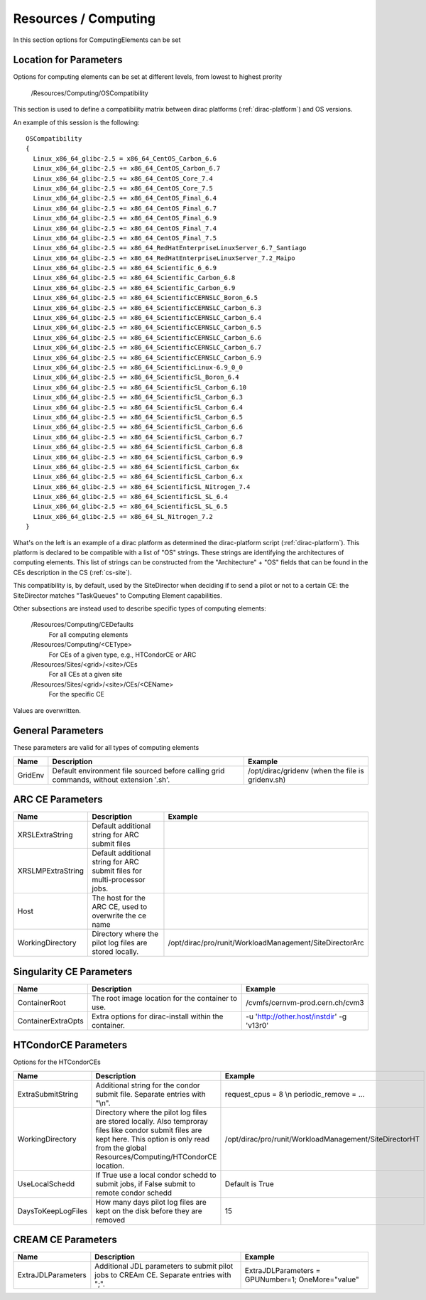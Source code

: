 .. _resourcesComputing:

Resources / Computing
=====================

In this section options for ComputingElements can be set


Location for Parameters
-----------------------

Options for computing elements can be set at different levels, from lowest to
highest prority

  /Resources/Computing/OSCompatibility

This section is used to define a compatibility matrix between dirac platforms (:ref:`dirac-platform`) and OS versions.

An example of this session is the following::

    OSCompatibility
    {
      Linux_x86_64_glibc-2.5 = x86_64_CentOS_Carbon_6.6
      Linux_x86_64_glibc-2.5 += x86_64_CentOS_Carbon_6.7
      Linux_x86_64_glibc-2.5 += x86_64_CentOS_Core_7.4
      Linux_x86_64_glibc-2.5 += x86_64_CentOS_Core_7.5
      Linux_x86_64_glibc-2.5 += x86_64_CentOS_Final_6.4
      Linux_x86_64_glibc-2.5 += x86_64_CentOS_Final_6.7
      Linux_x86_64_glibc-2.5 += x86_64_CentOS_Final_6.9
      Linux_x86_64_glibc-2.5 += x86_64_CentOS_Final_7.4
      Linux_x86_64_glibc-2.5 += x86_64_CentOS_Final_7.5
      Linux_x86_64_glibc-2.5 += x86_64_RedHatEnterpriseLinuxServer_6.7_Santiago
      Linux_x86_64_glibc-2.5 += x86_64_RedHatEnterpriseLinuxServer_7.2_Maipo
      Linux_x86_64_glibc-2.5 += x86_64_Scientific_6_6.9
      Linux_x86_64_glibc-2.5 += x86_64_Scientific_Carbon_6.8
      Linux_x86_64_glibc-2.5 += x86_64_Scientific_Carbon_6.9
      Linux_x86_64_glibc-2.5 += x86_64_ScientificCERNSLC_Boron_6.5
      Linux_x86_64_glibc-2.5 += x86_64_ScientificCERNSLC_Carbon_6.3
      Linux_x86_64_glibc-2.5 += x86_64_ScientificCERNSLC_Carbon_6.4
      Linux_x86_64_glibc-2.5 += x86_64_ScientificCERNSLC_Carbon_6.5
      Linux_x86_64_glibc-2.5 += x86_64_ScientificCERNSLC_Carbon_6.6
      Linux_x86_64_glibc-2.5 += x86_64_ScientificCERNSLC_Carbon_6.7
      Linux_x86_64_glibc-2.5 += x86_64_ScientificCERNSLC_Carbon_6.9
      Linux_x86_64_glibc-2.5 += x86_64_ScientificLinux-6.9_0_0
      Linux_x86_64_glibc-2.5 += x86_64_ScientificSL_Boron_6.4
      Linux_x86_64_glibc-2.5 += x86_64_ScientificSL_Carbon_6.10
      Linux_x86_64_glibc-2.5 += x86_64_ScientificSL_Carbon_6.3
      Linux_x86_64_glibc-2.5 += x86_64_ScientificSL_Carbon_6.4
      Linux_x86_64_glibc-2.5 += x86_64_ScientificSL_Carbon_6.5
      Linux_x86_64_glibc-2.5 += x86_64_ScientificSL_Carbon_6.6
      Linux_x86_64_glibc-2.5 += x86_64_ScientificSL_Carbon_6.7
      Linux_x86_64_glibc-2.5 += x86_64_ScientificSL_Carbon_6.8
      Linux_x86_64_glibc-2.5 += x86_64_ScientificSL_Carbon_6.9
      Linux_x86_64_glibc-2.5 += x86_64_ScientificSL_Carbon_6x
      Linux_x86_64_glibc-2.5 += x86_64_ScientificSL_Carbon_6.x
      Linux_x86_64_glibc-2.5 += x86_64_ScientificSL_Nitrogen_7.4
      Linux_x86_64_glibc-2.5 += x86_64_ScientificSL_SL_6.4
      Linux_x86_64_glibc-2.5 += x86_64_ScientificSL_SL_6.5
      Linux_x86_64_glibc-2.5 += x86_64_SL_Nitrogen_7.2
    }

What's on the left is an example of a dirac platform as determined the dirac-platform script (:ref:`dirac-platform`). 
This platform is declared to be compatible with a list of "OS" strings.
These strings are identifying the architectures of computing elements.
This list of strings can be constructed from the "Architecture" + "OS" fields
that can be found in the CEs description in the CS (:ref:`cs-site`).

This compatibility is, by default, used by the SiteDirector when deciding if to send a pilot or not to a certain CE:
the SiteDirector matches "TaskQueues" to Computing Element capabilities.

Other subsections are instead used to describe specific types of computing elements:

  /Resources/Computing/CEDefaults
   For all computing elements
  /Resources/Computing/<CEType>
   For CEs of a given type, e.g., HTCondorCE or ARC
  /Resources/Sites/<grid>/<site>/CEs
   For all CEs at a given site
  /Resources/Sites/<grid>/<site>/CEs/<CEName>
   For the specific CE

Values are overwritten.


General Parameters
------------------

These parameters are valid for all types of computing elements

+---------------------------------+------------------------------------------------+-----------------------------------+
| **Name**                        | **Description**                                | **Example**                       |
+---------------------------------+------------------------------------------------+-----------------------------------+
| GridEnv                         |Default environment file sourced before calling | /opt/dirac/gridenv                |
|                                 |grid commands, without extension '.sh'.         | (when the file is gridenv.sh)     |
+---------------------------------+------------------------------------------------+-----------------------------------+




ARC CE Parameters
-----------------

+---------------------------------+---------------------------------------------------+-------------------------------------------------------------+
| **Name**                        | **Description**                                   | **Example**                                                 |
+---------------------------------+---------------------------------------------------+-------------------------------------------------------------+
| XRSLExtraString                 |  Default additional string for ARC submit files   |                                                             |
+---------------------------------+---------------------------------------------------+-------------------------------------------------------------+
| XRSLMPExtraString               | Default additional string for ARC submit files    |                                                             |
|                                 | for multi-processor jobs.                         |                                                             |
+---------------------------------+---------------------------------------------------+-------------------------------------------------------------+
| Host                            | The host for the ARC CE, used to overwrite the    |                                                             |
|                                 | ce name                                           |                                                             |
+---------------------------------+---------------------------------------------------+-------------------------------------------------------------+
| WorkingDirectory                | Directory where the pilot log files are stored    |   /opt/dirac/pro/runit/WorkloadManagement/SiteDirectorArc   |
|                                 | locally.                                          |                                                             |
+---------------------------------+---------------------------------------------------+-------------------------------------------------------------+


Singularity CE Parameters
-------------------------

+------------------------+--------+-----------------------------------------------+---------------------------------------------+
| **Name**               | **Description**                                        |  **Example**                                |
+------------------------+--------+-----------------------------------------------+---------------------------------------------+
| ContainerRoot          | The root image location for the container to use.      |  /cvmfs/cernvm-prod.cern.ch/cvm3            |
+------------------------+--------+-----------------------------------------------+---------------------------------------------+
| ContainerExtraOpts     | Extra options for dirac-install within the container.  |  -u 'http://other.host/instdir' -g 'v13r0'  |
+------------------------+--------+-----------------------------------------------+---------------------------------------------+


.. _res-comp-htcondor:

HTCondorCE Parameters
---------------------

Options for the HTCondorCEs

+---------------------+-----------------------------------------------------+-----------------------------------------------------------+
| **Name**            | **Description**                                     | **Example**                                               |
+---------------------+-----------------------------------------------------+-----------------------------------------------------------+
| ExtraSubmitString   | Additional string for the condor submit             | request_cpus = 8 \\n periodic_remove = ...                |
|                     | file. Separate entries with "\\n".                  |                                                           |
+---------------------+-----------------------------------------------------+-----------------------------------------------------------+
| WorkingDirectory    | Directory where the pilot log files are stored      | /opt/dirac/pro/runit/WorkloadManagement/SiteDirectorHT    |
|                     | locally. Also temproray files like condor submit    |                                                           |
|                     | files are kept here. This option is only read from  |                                                           |
|                     | the global Resources/Computing/HTCondorCE location. |                                                           |
+---------------------+-----------------------------------------------------+-----------------------------------------------------------+
| UseLocalSchedd      | If True use a local condor schedd to submit jobs, if| Default is True                                           |
|                     | False submit to remote condor schedd                |                                                           |
+---------------------+-----------------------------------------------------+-----------------------------------------------------------+
| DaysToKeepLogFiles  | How many days pilot log files are kept on the disk  | 15                                                        |
|                     | before they are removed                             |                                                           |
+---------------------+-----------------------------------------------------+-----------------------------------------------------------+


.. _res-comp-cream:

CREAM CE Parameters
-------------------

+---------------------+-----------------------------------------------------+-----------------------------------------------------------+
| **Name**            | **Description**                                     | **Example**                                               |
+---------------------+-----------------------------------------------------+-----------------------------------------------------------+
| ExtraJDLParameters  | Additional JDL parameters to submit pilot jobs      | ExtraJDLParameters = GPUNumber=1; OneMore="value"         |
|                     | to CREAm CE. Separate entries with ";".             |                                                           |
+---------------------+-----------------------------------------------------+-----------------------------------------------------------+
